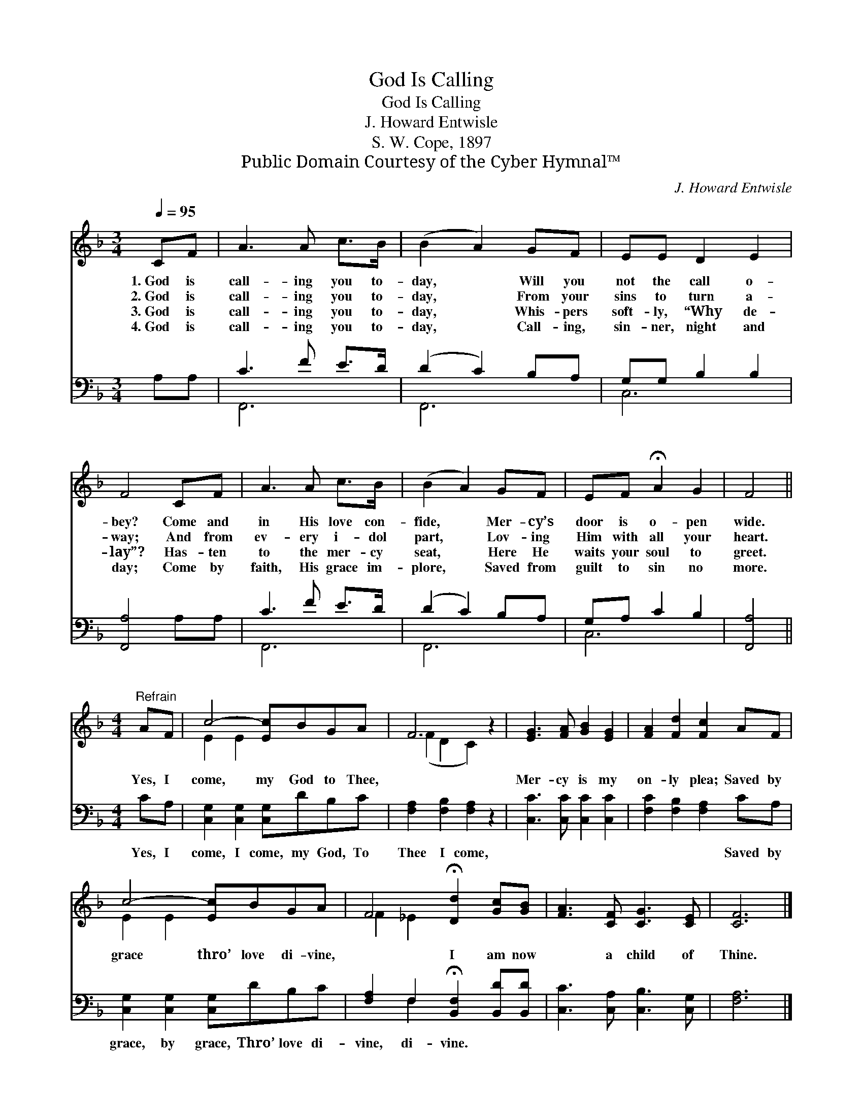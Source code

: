 X:1
T:God Is Calling
T:God Is Calling
T:J. Howard Entwisle
T:S. W. Cope, 1897
T:Public Domain Courtesy of the Cyber Hymnal™
C:J. Howard Entwisle
Z:Public Domain
Z:Courtesy of the Cyber Hymnal™
%%score ( 1 2 ) ( 3 4 )
L:1/8
Q:1/4=95
M:3/4
K:F
V:1 treble 
V:2 treble 
V:3 bass 
V:4 bass 
V:1
 CF | A3 A c>B | (B2 A2) GF | EE D2 E2 | F4 CF | A3 A c>B | (B2 A2) GF | EF !fermata!A2 G2 | F4 || %9
w: 1.~God is|call- ing you to-|day, * Will you|not the call o-|bey? Come and|in His love con-|fide, * Mer- cy’s|door is o- pen|wide.|
w: 2.~God is|call- ing you to-|day, * From your|sins to turn a-|way; And from|ev- ery i- dol|part, * Lov- ing|Him with all your|heart.|
w: 3.~God is|call- ing you to-|day, * Whis- pers|soft- ly, “Why de-|lay”? Has- ten|to the mer- cy|seat, * Here He|waits your soul to|greet.|
w: 4.~God is|call- ing you to-|day, * Call- ing,|sin- ner, night and|day; Come by|faith, His grace im-|plore, * Saved from|guilt to sin no|more.|
[M:4/4]"^Refrain" AF | c4- [Ec]BGA | F6 z2 | [EG]3 [FA] [GB]2 [EG]2 | [FA]2 [Fd]2 [Fc]2 AF | %14
w: |||||
w: Yes, I|come, my God to Thee,||Mer- cy is my|on- ly plea; Saved by|
w: |||||
w: |||||
 c4- [Ec]BGA | F4 !fermata![Dd]2 [Gc][GB] | [FA]3 [CF] [CG]3 [CE] | [CF]6 |] %18
w: ||||
w: grace thro’ love di- vine,|* I am now|* a child of|Thine.|
w: ||||
w: ||||
V:2
 x2 | x6 | x6 | x6 | x6 | x6 | x6 | x6 | x4 ||[M:4/4] x2 | E2 E2 x4 | (F2 D2 C2) x2 | x8 | x8 | %14
 E2 E2 x4 | F2 _E2 x4 | x8 | x6 |] %18
V:3
 A,A, | C3 F E>D | (D2 C2) B,A, | G,G, B,2 B,2 | [F,,A,]4 A,A, | C3 F E>D | (D2 C2) B,A, | %7
w: ~ ~|~ ~ ~ ~|~ * ~ ~|~ ~ ~ ~|~ ~ ~|~ ~ ~ ~|~ * ~ ~|
 G,A, C2 B,2 | [F,,A,]4 ||[M:4/4] CA, | [C,G,]2 [C,G,]2 [C,G,]DB,C | [F,A,]2 [F,B,]2 [F,A,]2 z2 | %12
w: ~ ~ ~ ~|~|Yes, I|come, I come, my God, To|Thee I come,|
 [C,C]3 [C,C] [C,C]2 [C,C]2 | [F,C]2 [F,B,]2 [F,A,]2 CA, | [C,G,]2 [C,G,]2 [C,G,]DB,C | %15
w: ~ ~ ~ ~|~ ~ ~ Saved by|grace, by grace, Thro’ love di-|
 [F,A,]2 F,2 !fermata![B,,F,]2 [B,,D][B,,D] | [C,C]3 [C,A,] [C,B,]3 [C,G,] | [F,A,]6 |] %18
w: vine, di- vine. * *|||
V:4
 x2 | F,,6 | F,,6 | C,6 | x6 | F,,6 | F,,6 | C,6 | x4 ||[M:4/4] x2 | x8 | x8 | x8 | x8 | x8 | %15
 x2 F,2 x4 | x8 | x6 |] %18

